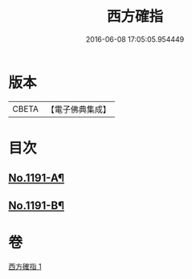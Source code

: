 #+TITLE: 西方確指 
#+DATE: 2016-06-08 17:05:05.954449

* 版本
 |     CBETA|【電子佛典集成】|

* 目次
** [[file:KR6p0110_001.txt::001-0471a4][No.1191-A¶]]
** [[file:KR6p0110_001.txt::001-0471b15][No.1191-B¶]]

* 卷
[[file:KR6p0110_001.txt][西方確指 1]]

